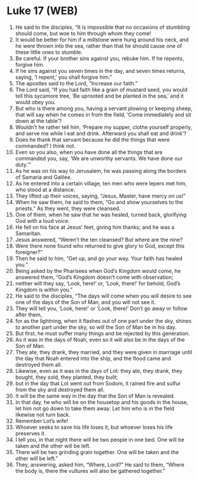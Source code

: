 * Luke 17 (WEB)
:PROPERTIES:
:ID: WEB/42-LUK17
:END:

1. He said to the disciples, “It is impossible that no occasions of stumbling should come, but woe to him through whom they come!
2. It would be better for him if a millstone were hung around his neck, and he were thrown into the sea, rather than that he should cause one of these little ones to stumble.
3. Be careful. If your brother sins against you, rebuke him. If he repents, forgive him.
4. If he sins against you seven times in the day, and seven times returns, saying, ‘I repent,’ you shall forgive him.”
5. The apostles said to the Lord, “Increase our faith.”
6. The Lord said, “If you had faith like a grain of mustard seed, you would tell this sycamore tree, ‘Be uprooted and be planted in the sea,’ and it would obey you.
7. But who is there among you, having a servant plowing or keeping sheep, that will say when he comes in from the field, ‘Come immediately and sit down at the table’?
8. Wouldn’t he rather tell him, ‘Prepare my supper, clothe yourself properly, and serve me while I eat and drink. Afterward you shall eat and drink’?
9. Does he thank that servant because he did the things that were commanded? I think not.
10. Even so you also, when you have done all the things that are commanded you, say, ‘We are unworthy servants. We have done our duty.’”
11. As he was on his way to Jerusalem, he was passing along the borders of Samaria and Galilee.
12. As he entered into a certain village, ten men who were lepers met him, who stood at a distance.
13. They lifted up their voices, saying, “Jesus, Master, have mercy on us!”
14. When he saw them, he said to them, “Go and show yourselves to the priests.” As they went, they were cleansed.
15. One of them, when he saw that he was healed, turned back, glorifying God with a loud voice.
16. He fell on his face at Jesus’ feet, giving him thanks; and he was a Samaritan.
17. Jesus answered, “Weren’t the ten cleansed? But where are the nine?
18. Were there none found who returned to give glory to God, except this foreigner?”
19. Then he said to him, “Get up, and go your way. Your faith has healed you.”
20. Being asked by the Pharisees when God’s Kingdom would come, he answered them, “God’s Kingdom doesn’t come with observation;
21. neither will they say, ‘Look, here!’ or, ‘Look, there!’ for behold, God’s Kingdom is within you.”
22. He said to the disciples, “The days will come when you will desire to see one of the days of the Son of Man, and you will not see it.
23. They will tell you, ‘Look, here!’ or ‘Look, there!’ Don’t go away or follow after them,
24. for as the lightning, when it flashes out of one part under the sky, shines to another part under the sky, so will the Son of Man be in his day.
25. But first, he must suffer many things and be rejected by this generation.
26. As it was in the days of Noah, even so it will also be in the days of the Son of Man.
27. They ate, they drank, they married, and they were given in marriage until the day that Noah entered into the ship, and the flood came and destroyed them all.
28. Likewise, even as it was in the days of Lot: they ate, they drank, they bought, they sold, they planted, they built;
29. but in the day that Lot went out from Sodom, it rained fire and sulfur from the sky and destroyed them all.
30. It will be the same way in the day that the Son of Man is revealed.
31. In that day, he who will be on the housetop and his goods in the house, let him not go down to take them away. Let him who is in the field likewise not turn back.
32. Remember Lot’s wife!
33. Whoever seeks to save his life loses it, but whoever loses his life preserves it.
34. I tell you, in that night there will be two people in one bed. One will be taken and the other will be left.
35. There will be two grinding grain together. One will be taken and the other will be left.”
37. They, answering, asked him, “Where, Lord?” He said to them, “Where the body is, there the vultures will also be gathered together.”

